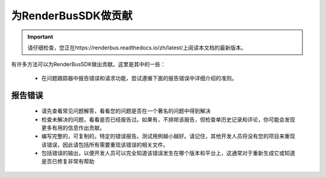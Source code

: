 为RenderBusSDK做贡献
=====================

.. important::
    请仔细检查，您正在https://renderbus.readthedocs.io/zh/latest/上阅读本文档的最新版本。

有许多方法可以为RenderBusSDK做出贡献。这里是其中的一些：

    - 在问题跟踪器中报告错误和请求功能，尝试遵循下面的报告错误中详细介绍的准则。


报告错误
--------

    - 请先查看常见问题解答，看看您的问题是否在一个著名的问题中得到解决
    - 检查未解决的问题，看看是否已经报告过。如果有，不排除该报告，但检查单历史记录和评论，你可能会发现更多有用的信息作出贡献。
    - 编写完整的，可复制的，特定的错误报告。测试用例越小越好。请记住，其他开发人员将没有您的项目来重现该错误，因此请包括所有需要重现该错误的相关文件。
    - 包括错误的输出，以便开发人员可以完全知道该错误发生在哪个版本和平台上，这通常对于重新生成它或知道是否已修复非常有帮助

